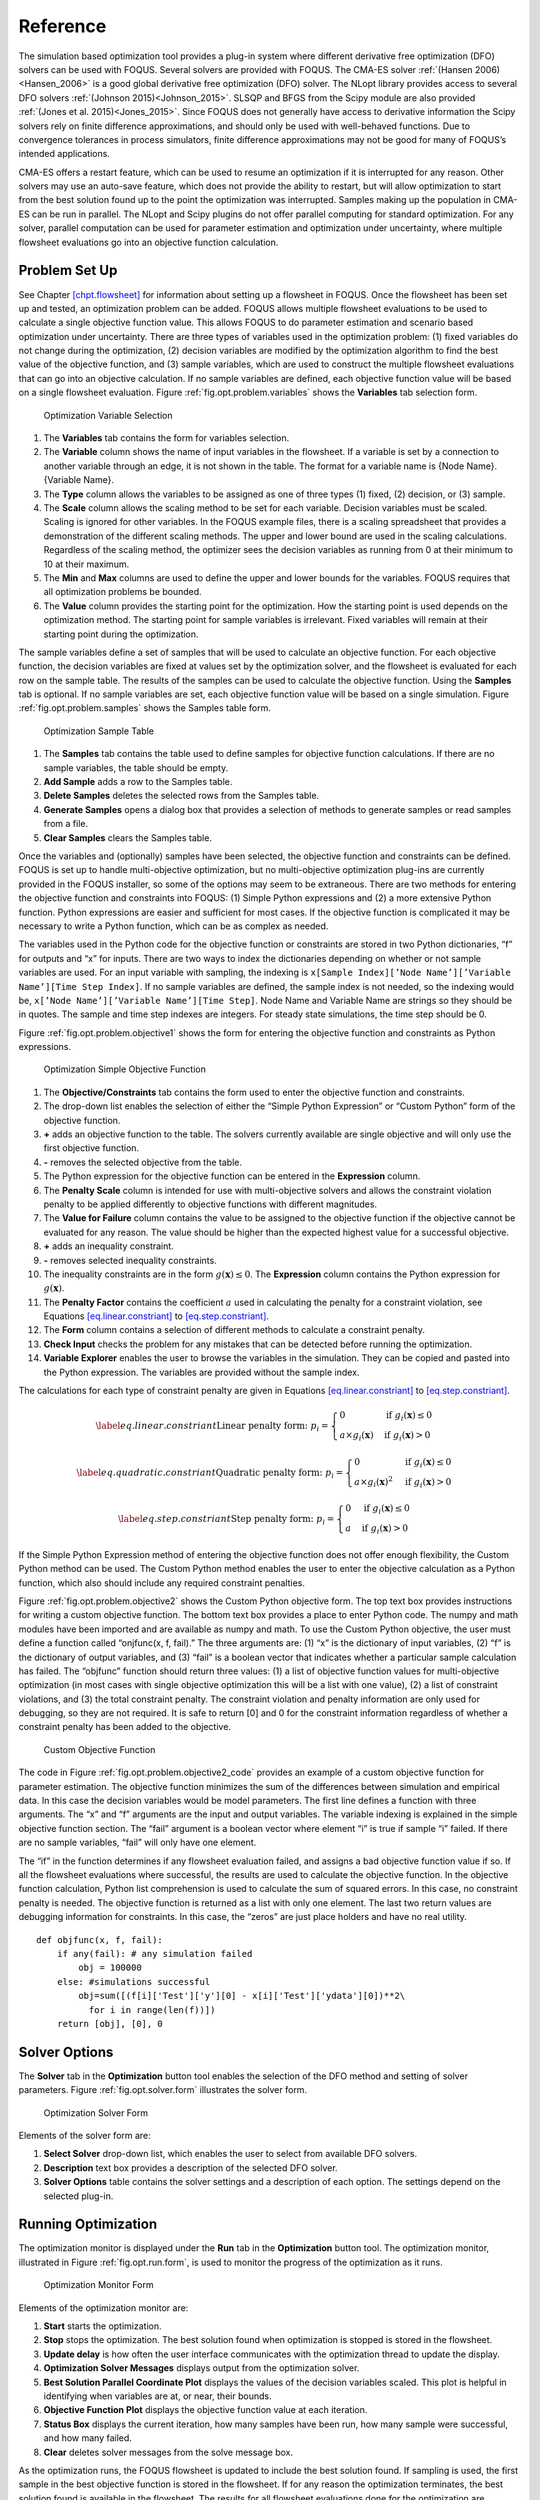 Reference
=========

The simulation based optimization tool provides a plug-in system where
different derivative free optimization (DFO) solvers can be used with
FOQUS. Several solvers are provided with FOQUS. The CMA-ES solver
:ref:`(Hansen 2006)<Hansen_2006>` is a good global derivative free
optimization (DFO) solver. The NLopt library provides access to several
DFO solvers :ref:`(Johnson 2015)<Johnson_2015>`. SLSQP and BFGS from the
Scipy module are also provided :ref:`(Jones et al. 2015)<Jones_2015>`. Since
FOQUS does not generally have access to derivative information the Scipy
solvers rely on finite difference approximations, and should only be
used with well-behaved functions. Due to convergence tolerances in
process simulators, finite difference approximations may not be good for
many of FOQUS’s intended applications.

CMA-ES offers a restart feature, which can be used to resume an
optimization if it is interrupted for any reason. Other solvers may use
an auto-save feature, which does not provide the ability to restart, but
will allow optimization to start from the best solution found up to the
point the optimization was interrupted. Samples making up the population
in CMA-ES can be run in parallel. The NLopt and Scipy plugins do not
offer parallel computing for standard optimization. For any solver,
parallel computation can be used for parameter estimation and
optimization under uncertainty, where multiple flowsheet evaluations go
into an objective function calculation.

Problem Set Up
--------------

See Chapter `[chpt.flowsheet] <#chpt.flowsheet>`__ for information about
setting up a flowsheet in FOQUS. Once the flowsheet has been set up and
tested, an optimization problem can be added. FOQUS allows multiple
flowsheet evaluations to be used to calculate a single objective
function value. This allows FOQUS to do parameter estimation and
scenario based optimization under uncertainty. There are three types of
variables used in the optimization problem: (1) fixed variables do not
change during the optimization, (2) decision variables are modified by
the optimization algorithm to find the best value of the objective
function, and (3) sample variables, which are used to construct the
multiple flowsheet evaluations that can go into an objective
calculation. If no sample variables are defined, each objective function
value will be based on a single flowsheet evaluation. Figure
:ref:`fig.opt.problem.variables` shows the
**Variables** tab selection form.

.. figure:: ../figs/opt_problem_variables.svg
   :alt: Optimization Variable Selection
   :name: fig.opt.problem.variables

   Optimization Variable Selection

#. The **Variables** tab contains the form for variables selection.

#. The **Variable** column shows the name of input variables in the
   flowsheet. If a variable is set by a connection to another variable
   through an edge, it is not shown in the table. The format for a
   variable name is {Node Name}.{Variable Name}.

#. The **Type** column allows the variables to be assigned as one of
   three types (1) fixed, (2) decision, or (3) sample.

#. The **Scale** column allows the scaling method to be set for each
   variable. Decision variables must be scaled. Scaling is ignored for
   other variables. In the FOQUS example files, there is a scaling
   spreadsheet that provides a demonstration of the different scaling
   methods. The upper and lower bound are used in the scaling
   calculations. Regardless of the scaling method, the optimizer sees
   the decision variables as running from 0 at their minimum to 10 at
   their maximum.

#. The **Min** and **Max** columns are used to define the upper and
   lower bounds for the variables. FOQUS requires that all optimization
   problems be bounded.

#. The **Value** column provides the starting point for the
   optimization. How the starting point is used depends on the
   optimization method. The starting point for sample variables is
   irrelevant. Fixed variables will remain at their starting point
   during the optimization.

The sample variables define a set of samples that will be used to
calculate an objective function. For each objective function, the
decision variables are fixed at values set by the optimization solver,
and the flowsheet is evaluated for each row on the sample table. The
results of the samples can be used to calculate the objective function.
Using the **Samples** tab is optional. If no sample variables are set,
each objective function value will be based on a single simulation.
Figure :ref:`fig.opt.problem.samples` shows
the Samples table form.

.. figure:: ../figs/opt_problem_samples.svg
   :alt: Optimization Sample Table
   :name: fig.opt.problem.samples

   Optimization Sample Table

#. The **Samples** tab contains the table used to define samples for
   objective function calculations. If there are no sample variables,
   the table should be empty.

#. **Add Sample** adds a row to the Samples table.

#. **Delete Samples** deletes the selected rows from the Samples table.

#. **Generate Samples** opens a dialog box that provides a selection of
   methods to generate samples or read samples from a file.

#. **Clear Samples** clears the Samples table.

Once the variables and (optionally) samples have been selected, the
objective function and constraints can be defined. FOQUS is set up to
handle multi-objective optimization, but no multi-objective optimization
plug-ins are currently provided in the FOQUS installer, so some of the
options may seem to be extraneous. There are two methods for entering
the objective function and constraints into FOQUS: (1) Simple Python
expressions and (2) a more extensive Python function. Python expressions
are easier and sufficient for most cases. If the objective function is
complicated it may be necessary to write a Python function, which can be
as complex as needed.

The variables used in the Python code for the objective function or
constraints are stored in two Python dictionaries, “f” for outputs and
“x” for inputs. There are two ways to index the dictionaries depending
on whether or not sample variables are used. For an input variable with
sampling, the indexing is
``x[Sample Index][’Node Name’][’Variable Name’][Time Step Index]``. If
no sample variables are defined, the sample index is not needed, so the
indexing would be, ``x[’Node Name’][’Variable Name’][Time Step]``. Node
Name and Variable Name are strings so they should be in quotes. The
sample and time step indexes are integers. For steady state simulations,
the time step should be 0.

Figure :ref:`fig.opt.problem.objective1`
shows the form for entering the objective function and constraints as
Python expressions.

.. figure:: ../figs/opt_problem_objective1.svg
   :alt: Optimization Simple Objective Function
   :name: fig.opt.problem.objective1

   Optimization Simple Objective Function

#. The **Objective/Constraints** tab contains the form used to enter the
   objective function and constraints.

#. The drop-down list enables the selection of either the “Simple Python
   Expression” or “Custom Python” form of the objective function.

#. **+** adds an objective function to the table. The solvers currently
   available are single objective and will only use the first objective
   function.

#. **-** removes the selected objective from the table.

#. The Python expression for the objective function can be entered in
   the **Expression** column.

#. The **Penalty Scale** column is intended for use with multi-objective
   solvers and allows the constraint violation penalty to be applied
   differently to objective functions with different magnitudes.

#. The **Value for Failure** column contains the value to be assigned to
   the objective function if the objective cannot be evaluated for any
   reason. The value should be higher than the expected highest value
   for a successful objective.

#. **+** adds an inequality constraint.

#. **-** removes selected inequality constraints.

#. The inequality constraints are in the form
   :math:`g(\mathbf{x}) \leq 0`. The **Expression** column contains the
   Python expression for :math:`g(\mathbf{x})`.

#. The **Penalty Factor** contains the coefficient :math:`a` used in
   calculating the penalty for a constraint violation, see Equations
   `[eq.linear.constriant] <#eq.linear.constriant>`__ to
   `[eq.step.constriant] <#eq.step.constriant>`__.

#. The **Form** column contains a selection of different methods to
   calculate a constraint penalty.

#. **Check Input** checks the problem for any mistakes that can be
   detected before running the optimization.

#. **Variable Explorer** enables the user to browse the variables in the
   simulation. They can be copied and pasted into the Python expression.
   The variables are provided without the sample index.

The calculations for each type of constraint penalty are given in
Equations `[eq.linear.constriant] <#eq.linear.constriant>`__ to
`[eq.step.constriant] <#eq.step.constriant>`__.

.. math::

   \label{eq.linear.constriant}
       \text{Linear penalty form:  }p_i =
       \begin{cases}
           0 & \text{if } g_i(\mathbf{x}) \leq 0\\
           a \times g_i(\mathbf{x}) & \text{if } g_i(\mathbf{x}) > 0
       \end{cases}

.. math::

   \label{eq.quadratic.constriant}
   \text{Quadratic penalty form:  }p_i =
   \begin{cases}
   0 & \text{if } g_i(\mathbf{x}) \leq 0\\
   a \times g_i(\mathbf{x})^2 & \text{if } g_i(\mathbf{x}) > 0
   \end{cases}

.. math::

   \label{eq.step.constriant}
   \text{Step penalty form:  }p_i =
   \begin{cases}
   0 & \text{if } g_i(\mathbf{x}) \leq 0\\
   a & \text{if } g_i(\mathbf{x}) > 0
   \end{cases}

If the Simple Python Expression method of entering the objective
function does not offer enough flexibility, the Custom Python method can
be used. The Custom Python method enables the user to enter the
objective calculation as a Python function, which also should include
any required constraint penalties.

Figure :ref:`fig.opt.problem.objective2`
shows the Custom Python objective form. The top text box provides
instructions for writing a custom objective function. The bottom text
box provides a place to enter Python code. The numpy and math modules
have been imported and are available as numpy and math. To use the
Custom Python objective, the user must define a function called
“onjfunc(x, f, fail).” The three arguments are: (1) “x” is the
dictionary of input variables, (2) “f” is the dictionary of output
variables, and (3) “fail” is a boolean vector that indicates whether a
particular sample calculation has failed. The “objfunc” function should
return three values: (1) a list of objective function values for
multi-objective optimization (in most cases with single objective
optimization this will be a list with one value), (2) a list of
constraint violations, and (3) the total constraint penalty. The
constraint violation and penalty information are only used for
debugging, so they are not required. It is safe to return [0] and 0 for
the constraint information regardless of whether a constraint penalty
has been added to the objective.

.. figure:: ../figs/opt_problem_objective2.svg
   :alt: Custom Objective Function
   :name: fig.opt.problem.objective2

   Custom Objective Function

The code in Figure :ref:`fig.opt.problem.objective2_code`
provides an example of a custom objective function for parameter
estimation. The objective function minimizes the sum of the differences
between simulation and empirical data. In this case the decision
variables would be model parameters. The first line defines a function
with three arguments. The “x” and “f” arguments are the input and output
variables. The variable indexing is explained in the simple objective
function section. The “fail” argument is a boolean vector where element
“i” is true if sample “i” failed. If there are no sample variables,
“fail” will only have one element.

The “if” in the function determines if any flowsheet evaluation failed,
and assigns a bad objective function value if so. If all the flowsheet
evaluations where successful, the results are used to calculate the
objective function. In the objective function calculation, Python list
comprehension is used to calculate the sum of squared errors. In this
case, no constraint penalty is needed. The objective function is
returned as a list with only one element. The last two return values are
debugging information for constraints. In this case, the “zeros” are
just place holders and have no real utility.

.. _fig.opt.problem.objective2_code:

::

   def objfunc(x, f, fail):
       if any(fail): # any simulation failed
           obj = 100000
       else: #simulations successful
           obj=sum([(f[i]['Test']['y'][0] - x[i]['Test']['ydata'][0])**2\
             for i in range(len(f))])
       return [obj], [0], 0

.. _sec.opt.solver.options:

Solver Options
--------------

The **Solver** tab in the **Optimization** button tool enables the
selection of the DFO method and setting of solver parameters. Figure
:ref:`fig.opt.solver.form` illustrates the solver
form.

.. figure:: ../figs/opt_solver_form.svg
   :alt: Optimization Solver Form
   :name: fig.opt.solver.form

   Optimization Solver Form

Elements of the solver form are:

#. **Select Solver** drop-down list, which enables the user to select
   from available DFO solvers.

#. **Description** text box provides a description of the selected DFO
   solver.

#. **Solver Options** table contains the solver settings and a
   description of each option. The settings depend on the selected
   plug-in.

Running Optimization
--------------------

The optimization monitor is displayed under the **Run** tab in the
**Optimization** button tool. The optimization monitor, illustrated in
Figure :ref:`fig.opt.run.form`, is used to monitor
the progress of the optimization as it runs.

.. figure:: ../figs/opt_run_form.svg
   :alt: Optimization Monitor Form
   :name: fig.opt.run.form

   Optimization Monitor Form

Elements of the optimization monitor are:

#. **Start** starts the optimization.

#. **Stop** stops the optimization. The best solution found when
   optimization is stopped is stored in the flowsheet.

#. **Update delay** is how often the user interface communicates with
   the optimization thread to update the display.

#. **Optimization Solver Messages** displays output from the
   optimization solver.

#. **Best Solution Parallel Coordinate Plot** displays the values of the
   decision variables scaled. This plot is helpful in identifying when
   variables are at, or near, their bounds.

#. **Objective Function Plot** displays the objective function value at
   each iteration.

#. **Status Box** displays the current iteration, how many samples have
   been run, how many sample were successful, and how many failed.

#. **Clear** deletes solver messages from the solve message box.

As the optimization runs, the FOQUS flowsheet is updated to include the
best solution found. If sampling is used, the first sample in the best
objective function is stored in the flowsheet. If for any reason the
optimization terminates, the best solution found is available in the
flowsheet. The results for all flowsheet evaluations done for the
optimization are available in the Results table in the Flowsheet Editor.

